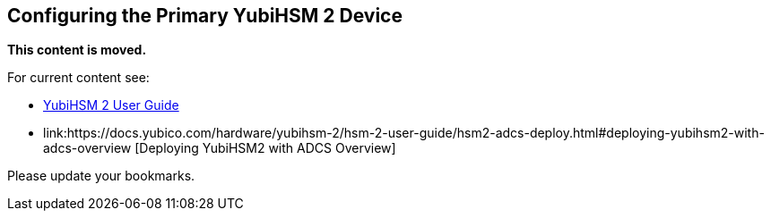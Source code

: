 == Configuring the Primary YubiHSM 2 Device

**This content is moved.**

For current content see: 

- link:https://docs.yubico.com/hardware/yubihsm-2/hsm-2-user-guide/index.html[YubiHSM 2 User Guide]

- link:https://docs.yubico.com/hardware/yubihsm-2/hsm-2-user-guide/hsm2-adcs-deploy.html#deploying-yubihsm2-with-adcs-overview [Deploying YubiHSM2 with ADCS Overview]

Please update your bookmarks.